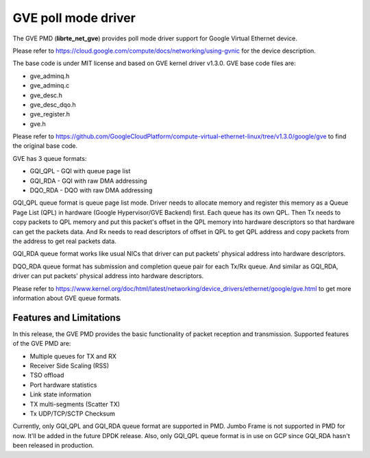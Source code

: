 ..  SPDX-License-Identifier: BSD-3-Clause
    Copyright(C) 2022 Intel Corporation.

GVE poll mode driver
=======================

The GVE PMD (**librte_net_gve**) provides poll mode driver support for
Google Virtual Ethernet device.

Please refer to https://cloud.google.com/compute/docs/networking/using-gvnic
for the device description.

The base code is under MIT license and based on GVE kernel driver v1.3.0.
GVE base code files are:

- gve_adminq.h
- gve_adminq.c
- gve_desc.h
- gve_desc_dqo.h
- gve_register.h
- gve.h

Please refer to https://github.com/GoogleCloudPlatform/compute-virtual-ethernet-linux/tree/v1.3.0/google/gve
to find the original base code.

GVE has 3 queue formats:

- GQI_QPL - GQI with queue page list
- GQI_RDA - GQI with raw DMA addressing
- DQO_RDA - DQO with raw DMA addressing

GQI_QPL queue format is queue page list mode. Driver needs to allocate
memory and register this memory as a Queue Page List (QPL) in hardware
(Google Hypervisor/GVE Backend) first. Each queue has its own QPL.
Then Tx needs to copy packets to QPL memory and put this packet's offset
in the QPL memory into hardware descriptors so that hardware can get the
packets data. And Rx needs to read descriptors of offset in QPL to get
QPL address and copy packets from the address to get real packets data.

GQI_RDA queue format works like usual NICs that driver can put packets'
physical address into hardware descriptors.

DQO_RDA queue format has submission and completion queue pair for each
Tx/Rx queue. And similar as GQI_RDA, driver can put packets' physical
address into hardware descriptors.

Please refer to https://www.kernel.org/doc/html/latest/networking/device_drivers/ethernet/google/gve.html
to get more information about GVE queue formats.

Features and Limitations
------------------------

In this release, the GVE PMD provides the basic functionality of packet
reception and transmission.
Supported features of the GVE PMD are:

- Multiple queues for TX and RX
- Receiver Side Scaling (RSS)
- TSO offload
- Port hardware statistics
- Link state information
- TX multi-segments (Scatter TX)
- Tx UDP/TCP/SCTP Checksum

Currently, only GQI_QPL and GQI_RDA queue format are supported in PMD.
Jumbo Frame is not supported in PMD for now. It'll be added in the future
DPDK release.
Also, only GQI_QPL queue format is in use on GCP since GQI_RDA hasn't been
released in production.
